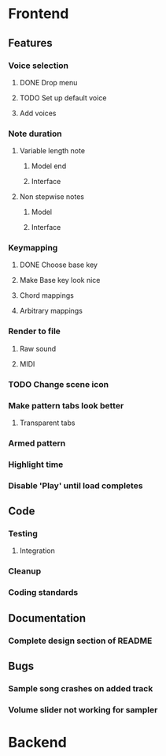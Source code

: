 * Frontend
** Features
*** Voice selection
**** DONE Drop menu
**** TODO Set up default voice
**** Add voices
*** Note duration
**** Variable length note
***** Model end
***** Interface
**** Non stepwise notes
***** Model
***** Interface
*** Keymapping
**** DONE Choose base key
**** Make Base key look nice
**** Chord mappings
**** Arbitrary mappings
*** Render to file
**** Raw sound
**** MIDI
*** TODO Change scene icon
*** Make pattern tabs look better
**** Transparent tabs
*** Armed pattern
*** Highlight time
*** Disable 'Play' until load completes
** Code
*** Testing
**** Integration 
*** Cleanup
*** Coding standards
** Documentation
*** Complete design section of README
** Bugs
*** Sample song crashes on added track
*** Volume slider not working for sampler
* Backend
